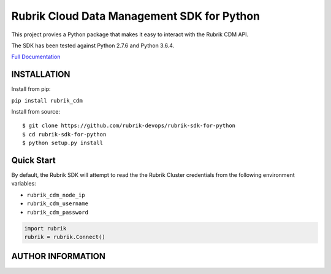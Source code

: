 Rubrik Cloud Data Management SDK for Python
===========================================

This project provies a Python package that makes it easy to interact
with the Rubrik CDM API.

The SDK has been tested against Python 2.7.6 and Python 3.6.4.

`Full Documentation`_

INSTALLATION
------------

Install from pip:

``pip install rubrik_cdm``

Install from source:

::

   $ git clone https://github.com/rubrik-devops/rubrik-sdk-for-python
   $ cd rubrik-sdk-for-python
   $ python setup.py install

Quick Start
-----------

By default, the Rubrik SDK will attempt to read the the Rubrik Cluster
credentials from the following environment variables:

-  ``rubrik_cdm_node_ip``
-  ``rubrik_cdm_username``
-  ``rubrik_cdm_password``

.. code:: py

   import rubrik
   rubrik = rubrik.Connect()

AUTHOR INFORMATION
------------------

.. raw:: html

   <p></p>
   <p align="center">
     <img src="https://user-images.githubusercontent.com/8610203/37415009-6f9cf416-2778-11e8-8b56-052a8e41c3c8.png" alt="Rubrik Ranger Logo"/>
   </p>

.. _Full Documentation: https://rubrik.gitbook.io/rubrik-sdk-for-python/